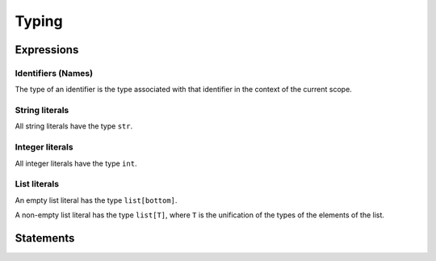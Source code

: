 Typing
======

Expressions
-----------

Identifiers (Names)
~~~~~~~~~~~~~~~~~~~

The type of an identifier is the type associated with that identifier in
the context of the current scope.

String literals
~~~~~~~~~~~~~~~

All string literals have the type ``str``.

Integer literals
~~~~~~~~~~~~~~~~

All integer literals have the type ``int``.

List literals
~~~~~~~~~~~~~

An empty list literal has the type ``list[bottom]``.

A non-empty list literal has the type ``list[T]``, where ``T`` is the
unification of the types of the elements of the list.

Statements
----------
